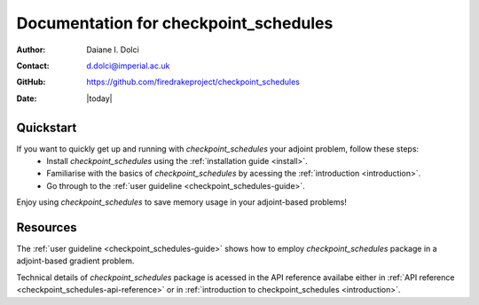 .. _checkpoint_schedules-documentation:
.. title:: checkpoint_schedules documentation

***************************************
Documentation for checkpoint_schedules
***************************************

:Author:       Daiane I. Dolci
:Contact:      d.dolci@imperial.ac.uk
:GitHub:     https://github.com/firedrakeproject/checkpoint_schedules
:Date:         |today|

Quickstart
==========

If you want to quickly get up and running with *checkpoint_schedules* your adjoint problem, follow these steps:
  * Install *checkpoint_schedules* using the :ref:`installation guide <install>`.
  * Familiarise with the basics of *checkpoint_schedules* by acessing the :ref:`introduction <introduction>`.
  * Go through to the :ref:`user guideline <checkpoint_schedules-guide>`.
  
Enjoy using *checkpoint_schedules* to save memory usage in your adjoint-based problems!

Resources
=========

.. raw:: html

  <div id="main">
  <div id="container" class="feature">
    <div id="content">
      <div id="sub-feature">
	<div id="front-block-1" class="front-block block">
          <h2> User guideline </h2>

The :ref:`user guideline <checkpoint_schedules-guide>` shows how to employ
*checkpoint_schedules* package in a adjoint-based gradient problem.

.. raw:: html

  <h2>API reference</h2>

Technical details of *checkpoint_schedules* package is acessed in the  API reference availabe either in :ref:`API reference
<checkpoint_schedules-api-reference>` or  in :ref:`introduction to checkpoint_schedules <introduction>`.


